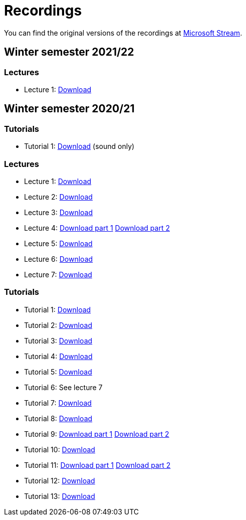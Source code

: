 ﻿
= Recordings
:imagesdir: ../media/recordings

You can find the original versions of the recordings at link:https://web.microsoftstream.com/user/00b67c98-0fbe-4e9d-a6f0-e56354b2770a[Microsoft Stream].

== Winter semester 2021/22

=== Lectures

* Lecture 1: https://kib-files.fit.cvut.cz/mi-rev/recordings/2021/NIE-lecture_01.mp4[Download]

== Winter semester 2020/21

=== Tutorials

* Tutorial 1: https://kib-files.fit.cvut.cz/mi-rev/recordings/2021/NIE-tutorial_01.mp4[Download] (sound only)

=== Lectures

* Lecture 1: https://kib-files.fit.cvut.cz/mi-rev/MIE-lecture_1.mp4[Download]
* Lecture 2: https://kib-files.fit.cvut.cz/mi-rev/MIE-lecture_2.mp4[Download]
* Lecture 3: https://kib-files.fit.cvut.cz/mi-rev/MIE-lecture_3.mp4[Download]
* Lecture 4: https://kib-files.fit.cvut.cz/mi-rev/MIE-lecture_4.mp4[Download part 1] https://kib-files.fit.cvut.cz/mi-rev/MIE-lecture_4_part_2.mp4[Download part 2]
* Lecture 5: https://kib-files.fit.cvut.cz/mi-rev/MIE-lecture_5.mp4[Download]
* Lecture 6: https://kib-files.fit.cvut.cz/mi-rev/MIE-lecture_6.mp4[Download]
* Lecture 7: https://kib-files.fit.cvut.cz/mi-rev/MIE-lecture_7.mp4[Download]

=== Tutorials

* Tutorial 1: https://kib-files.fit.cvut.cz/mi-rev/MIE-tutorial_1.mp4[Download]
* Tutorial 2: https://kib-files.fit.cvut.cz/mi-rev/MIE-tutorial_2.mp4[Download]
* Tutorial 3: https://kib-files.fit.cvut.cz/mi-rev/MIE-tutorial_3.mp4[Download]
* Tutorial 4: https://kib-files.fit.cvut.cz/mi-rev/MIE-tutorial_4.mp4[Download]
* Tutorial 5: https://kib-files.fit.cvut.cz/mi-rev/MIE-tutorial_5.mp4[Download]
* Tutorial 6: See lecture 7
* Tutorial 7: https://kib-files.fit.cvut.cz/mi-rev/MIE-tutorial_7.mp4[Download]
* Tutorial 8: https://kib-files.fit.cvut.cz/mi-rev/MIE-tutorial_8.mp4[Download]
* Tutorial 9: https://kib-files.fit.cvut.cz/mi-rev/MIE-tutorial_9.mp4[Download part 1] https://kib-files.fit.cvut.cz/mi-rev/MIE-tutorial_9_part_2.mp4[Download part 2]
* Tutorial 10: https://kib-files.fit.cvut.cz/mi-rev/MIE-tutorial_10.mp4[Download]
* Tutorial 11: https://kib-files.fit.cvut.cz/mi-rev/MIE-tutorial_11.mp4[Download part 1] https://kib-files.fit.cvut.cz/mi-rev/MIE-tutorial_11_part_2.mp4[Download part 2]
* Tutorial 12: https://kib-files.fit.cvut.cz/mi-rev/MIE-tutorial_12.mp4[Download]
* Tutorial 13: https://kib-files.fit.cvut.cz/mi-rev/MIE-tutorial_13.mp4[Download]
